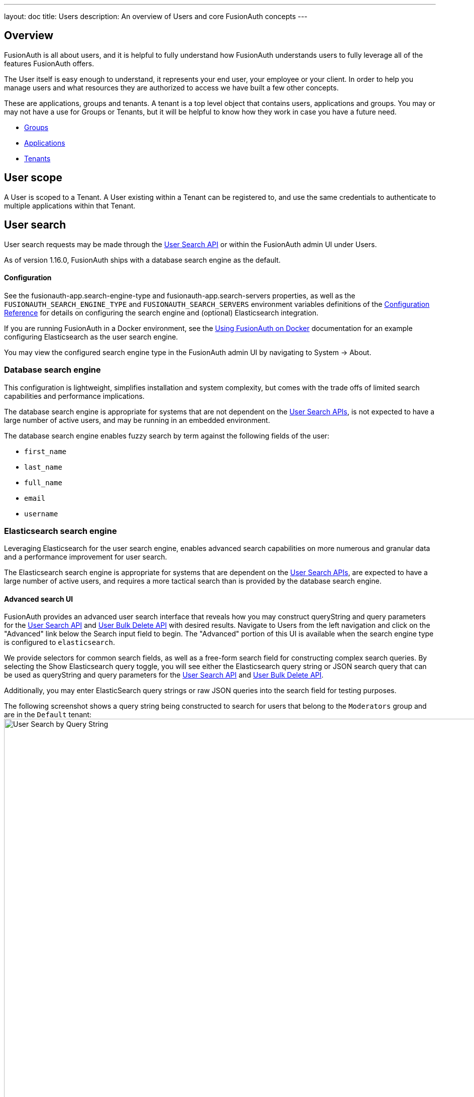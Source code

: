 ---
layout: doc
title: Users
description: An overview of Users and core FusionAuth concepts
---

:sectnumlevels: 0

== Overview

FusionAuth is all about users, and it is helpful to fully understand how FusionAuth understands users to fully leverage all of the features FusionAuth offers.

The User itself is easy enough to understand, it represents your end user, your employee or your client. In order to help you manage users and what resources they are authorized to access we have built a few other concepts.

These are applications, groups and tenants. A tenant is a top level object that contains users, applications and groups. You may or may not have a use for Groups or Tenants, but it will be helpful to know how they work in case you have a future need.

* link:groups[Groups]
* link:applications[Applications]
* link:tenants[Tenants]

== User scope

A User is scoped to a Tenant.  A User existing within a Tenant can be registered to, and use the same credentials to authenticate to multiple applications within that Tenant.

== User search

User search requests may be made through the link:../apis/users#search-for-users[User Search API] or within the FusionAuth admin UI under [breadcrumb]#Users#.

As of version 1.16.0, FusionAuth ships with a database search engine as the default.

==== Configuration

See the [field]#fusionauth-app.search-engine-type# and [field]#fusionauth-app.search-servers# properties, as well as the `FUSIONAUTH_SEARCH_ENGINE_TYPE` and `FUSIONAUTH_SEARCH_SERVERS` environment variables definitions of the link:../reference/configuration[Configuration Reference] for details on configuring the search engine and (optional) Elasticsearch integration.

If you are running FusionAuth in a Docker environment, see the link:../installation-guide/docker[Using FusionAuth on Docker] documentation for an example configuring Elasticsearch as the user search engine.

You may view the configured search engine type in the FusionAuth admin UI by navigating to [breadcrumb]#System -> About#.
////
TODO - 1.16.0 - Add screenshot of the System > About UI showing the configured search engine type
////
=== Database search engine

This configuration is lightweight, simplifies installation and system complexity, but comes with the trade offs of limited search capabilities and performance implications.

The database search engine is appropriate for systems that are not dependent on the link:../apis/users#search-for-users[User Search APIs], is not expected to have a large number of active users, and may be running in an embedded environment.

The database search engine enables fuzzy search by term against the following fields of the user:

* `first_name`
* `last_name`
* `full_name`
* `email`
* `username`

////
TODO - 1.16.0 - Add screenshot of search UI using Database search
////

=== Elasticsearch search engine

Leveraging Elasticsearch for the user search engine, enables advanced search capabilities on more numerous and granular data and a performance improvement for user search.

The Elasticsearch search engine is appropriate for systems that are dependent on the link:../apis/users#search-for-users[User Search APIs], are expected to have a large number of active users, and requires a more tactical search than is provided by the database search engine.

==== Advanced search UI

FusionAuth provides an advanced user search interface that reveals how you may construct [field]#queryString# and [field]#query# parameters for the link:../apis/users#search-for-users[User Search API] and link:../apis/users#bulk-delete-users[User Bulk Delete API] with desired results. Navigate to [breadcrumb]#Users# from the left navigation and click on the "Advanced" link below the Search input field to begin.  The "Advanced" portion of this UI is available when the search engine type is configured to `elasticsearch`.

We provide selectors for common search fields, as well as a free-form search field for constructing complex search queries.  By selecting the [field]#Show Elasticsearch query# toggle, you will see either the Elasticsearch query string or JSON search query that can be used as [field]#queryString# and [field]#query# parameters for the link:../apis/users#search-for-users[User Search API] and link:../apis/users#bulk-delete-users[User Bulk Delete API].

Additionally, you may enter ElasticSearch query strings or raw JSON queries into the search field for testing purposes.

The following screenshot shows a query string being constructed to search for users that belong to the `Moderators` group and are in the `Default` tenant:
image:user-search-query-string.png[User Search by Query String,width=1200,role=shadowed top-cropped]

When searching for users by application or any fields on an application, it is necessary to construct a JSON query due to the way the ElasticSearch mapping is defined.

The following screenshot shows an ElasticSearch JSON query being constructed to search for users that match the email pattern `*@fusionauth.io`, are registered to the `Pied Piper` application, and are assigned the `admin` role:
image:user-search-json-query.png[User Search by JSON Query,width=1200,role=shadowed top-cropped]

==== Reindex

It is possible for the search index to become out of sync with the database.  In the FusionAuth admin UI, you may navigate to [breadcrumb]#System -> Reindex# to initiate a reindex of all users. This navigation item will only be displayed when the search engine type is configured to `elasticsearch`.